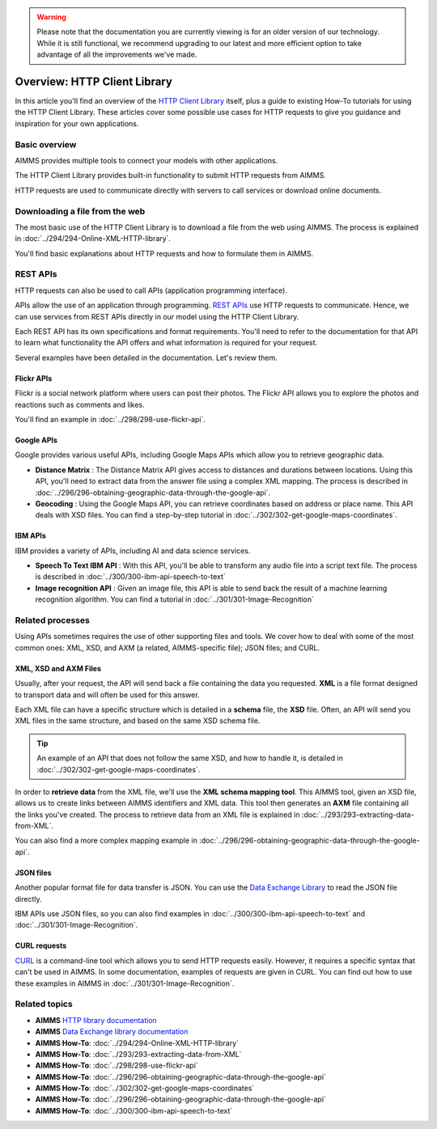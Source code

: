 .. warning:: 
   Please note that the documentation you are currently viewing is for an older version of our technology. 
   While it is still functional, we recommend upgrading to our latest and more efficient option to take advantage of all the improvements we've made.

Overview: HTTP Client Library
===============================

.. meta::
   :description: An overview of the HTTP Client Library and a guide to a few use cases.
   :keywords: http, client, library, requests, api

In this article you'll find an overview of the `HTTP Client Library <https://documentation.aimms.com/httpclient/index.html>`_ itself, plus a guide to existing How-To tutorials for using the HTTP Client Library. These articles cover some possible use cases for HTTP requests to give you guidance and inspiration for your own applications.

Basic overview
------------------------------------------------------------------------------------------
AIMMS provides multiple tools to connect your models with other applications. 

The HTTP Client Library provides built-in functionality to submit HTTP requests from AIMMS.

HTTP requests are used to communicate directly with servers to call services or download online documents.

Downloading a file from the web 
------------------------------------------------------------------------------------------

The most basic use of the HTTP Client Library is to download a file from the web using AIMMS.
The process is explained in :doc:`../294/294-Online-XML-HTTP-library`.

You'll find basic explanations about HTTP requests and how to formulate them in AIMMS.


REST APIs
------------------------------------------------------------------------------------------

HTTP requests can also be used to call APIs (application programming interface).

APIs allow the use of an application through programming. `REST APIs <https://searchapparchitecture.techtarget.com/definition/RESTful-API>`_ use HTTP requests to communicate. Hence, we can use services from REST APIs directly in our model using the HTTP Client Library.

Each REST API has its own specifications and format requirements. You'll need to refer to the documentation for that API to learn what functionality the API offers and what information is required for your request.

Several examples have been detailed in the documentation. Let's review them.

Flickr APIs
^^^^^^^^^^^^^^^^^^^^^^

.. image:: images/flickr.png

Flickr is a social network platform where users can post their photos. The Flickr API allows you to explore the photos and reactions such as comments and likes. 

You'll find an example in :doc:`../298/298-use-flickr-api`.

Google APIs
^^^^^^^^^^^^^^^^^^^^^^

.. image:: images/google.png

Google provides various useful APIs, including Google Maps APIs which allow you to retrieve geographic data.

* **Distance Matrix** : The Distance Matrix API gives access to distances and durations between locations. Using this API, you'll need to extract data from the answer file using a complex XML mapping. The process is described in :doc:`../296/296-obtaining-geographic-data-through-the-google-api`.
* **Geocoding** : Using the Google Maps API, you can retrieve coordinates based on address or place name. This API deals with XSD files. You can find a step-by-step tutorial in :doc:`../302/302-get-google-maps-coordinates`.

IBM APIs
^^^^^^^^^^^^^^^^^^^^^^

.. image:: images/ibm.png

IBM provides a variety of APIs, including AI and data science services.

* **Speech To Text IBM API** : With this API, you'll be able to transform any audio file into a script text file. The process is described in :doc:`../300/300-ibm-api-speech-to-text`
* **Image recognition API**  : Given an image file, this API is able to send back the result of a machine learning recognition algorithm. You can find a tutorial in :doc:`../301/301-Image-Recognition`

Related processes
------------------------------------------------------------------------------------------

Using APIs sometimes requires the use of other supporting files and tools. We cover how to deal with some of the most common ones: XML, XSD, and AXM (a related, AIMMS-specific file); JSON files; and CURL.

XML, XSD and AXM Files
^^^^^^^^^^^^^^^^^^^^^^

Usually, after your request, the API will send back a file containing the data you requested.
**XML** is a file format designed to transport data and will often be used for this answer.


Each XML file can have a specific structure which is detailed in a **schema** file, the **XSD** file.
Often, an API will send you XML files in the same structure, and based on the same XSD schema file.

.. tip:: 

   An example of an API that does not follow the same XSD, and how to handle it, is detailed in :doc:`../302/302-get-google-maps-coordinates`.

In order to **retrieve data** from the XML file, we'll use the **XML schema mapping tool**. This AIMMS tool, given an XSD file, allows us to create links between AIMMS identifiers and XML data. This tool then generates an **AXM** file containing all the links you've created.
The process to retrieve data from an XML file is explained in :doc:`../293/293-extracting-data-from-XML`.

You can also find a more complex mapping example in :doc:`../296/296-obtaining-geographic-data-through-the-google-api`.

JSON files
^^^^^^^^^^^^^^^^^^^^^^

Another popular format file for data transfer is JSON. 
You can use the `Data Exchange Library <https://documentation.aimms.com/dataexchange/index.html>`_ to read the JSON file directly.

IBM APIs use JSON files, so you can also find examples in :doc:`../300/300-ibm-api-speech-to-text` and :doc:`../301/301-Image-Recognition`.

CURL requests
^^^^^^^^^^^^^^^^^^^^^^

`CURL <https://en.wikipedia.org/wiki/CURL>`_ is a command-line tool which allows you to send HTTP requests easily. However, it requires a specific syntax that can't be used in AIMMS.
In some documentation, examples of requests are given in CURL. You can find out how to use these examples in AIMMS in :doc:`../301/301-Image-Recognition`.

Related topics
------------------------------------------------------------------------------------------

* **AIMMS** `HTTP library documentation <https://documentation.aimms.com/httpclient/index.html>`_
* **AIMMS** `Data Exchange library documentation <https://documentation.aimms.com/dataexchange/index.html>`_
* **AIMMS How-To**: :doc:`../294/294-Online-XML-HTTP-library`
* **AIMMS How-To**: :doc:`../293/293-extracting-data-from-XML`
* **AIMMS How-To**: :doc:`../298/298-use-flickr-api`
* **AIMMS How-To**: :doc:`../296/296-obtaining-geographic-data-through-the-google-api`
* **AIMMS How-To**: :doc:`../302/302-get-google-maps-coordinates`
* **AIMMS How-To**: :doc:`../296/296-obtaining-geographic-data-through-the-google-api`
* **AIMMS How-To**: :doc:`../300/300-ibm-api-speech-to-text`

